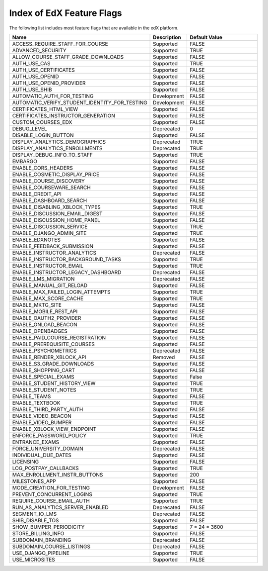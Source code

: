 .. _Feature Flag Index:

############################
Index of EdX Feature Flags
############################

The following list includes most feature flags that are available in the edX
platform.

.. list-table::
   :widths: 15 15 70
   :header-rows: 1

   * - Name
     - Description
     - Default Value
   * - ACCESS_REQUIRE_STAFF_FOR_COURSE
     - Supported
     - FALSE
   * - ADVANCED_SECURITY
     - Supported
     - TRUE
   * - ALLOW_COURSE_STAFF_GRADE_DOWNLOADS
     - Supported
     - FALSE
   * - AUTH_USE_CAS
     - Supported
     - TRUE
   * - AUTH_USE_CERTIFICATES
     - Supported
     - FALSE
   * - AUTH_USE_OPENID
     - Supported
     - FALSE
   * - AUTH_USE_OPENID_PROVIDER
     - Supported
     - FALSE
   * - AUTH_USE_SHIB
     - Supported
     - FALSE
   * - AUTOMATIC_AUTH_FOR_TESTING
     - Development
     - FALSE
   * - AUTOMATIC_VERIFY_STUDENT_IDENTITY_FOR_TESTING
     - Development
     - FALSE
   * - CERTIFICATES_HTML_VIEW
     - Supported
     - FALSE
   * - CERTIFICATES_INSTRUCTOR_GENERATION
     - Supported
     - FALSE
   * - CUSTOM_COURSES_EDX
     - Supported
     - FALSE
   * - DEBUG_LEVEL
     - Deprecated
     - 0
   * - DISABLE_LOGIN_BUTTON
     - Supported
     - FALSE
   * - DISPLAY_ANALYTICS_DEMOGRAPHICS
     - Deprecated
     - TRUE
   * - DISPLAY_ANALYTICS_ENROLLMENTS
     - Deprecated
     - TRUE
   * - DISPLAY_DEBUG_INFO_TO_STAFF
     - Supported
     - TRUE
   * - EMBARGO
     - Supported
     - FALSE
   * - ENABLE_CORS_HEADERS
     - Supported
     - FALSE
   * - ENABLE_COSMETIC_DISPLAY_PRICE
     - Supported
     - FALSE
   * - ENABLE_COURSE_DISCOVERY
     - Supported
     - FALSE
   * - ENABLE_COURSEWARE_SEARCH
     - Supported
     - FALSE
   * - ENABLE_CREDIT_API
     - Supported
     - FALSE
   * - ENABLE_DASHBOARD_SEARCH
     - Supported
     - FALSE
   * - ENABLE_DISABLING_XBLOCK_TYPES
     - Supported
     - TRUE
   * - ENABLE_DISCUSSION_EMAIL_DIGEST
     - Supported
     - FALSE
   * - ENABLE_DISCUSSION_HOME_PANEL
     - Supported
     - FALSE
   * - ENABLE_DISCUSSION_SERVICE
     - Supported
     - TRUE
   * - ENABLE_DJANGO_ADMIN_SITE
     - Supported
     - TRUE
   * - ENABLE_EDXNOTES
     - Supported
     - FALSE
   * - ENABLE_FEEDBACK_SUBMISSION
     - Supported
     - FALSE
   * - ENABLE_INSTRUCTOR_ANALYTICS
     - Deprecated
     - FALSE
   * - ENABLE_INSTRUCTOR_BACKGROUND_TASKS
     - Supported
     - TRUE
   * - ENABLE_INSTRUCTOR_EMAIL
     - Supported
     - TRUE
   * - ENABLE_INSTRUCTOR_LEGACY_DASHBOARD
     - Deprecated
     - FALSE
   * - ENABLE_LMS_MIGRATION
     - Deprecated
     - FALSE
   * - ENABLE_MANUAL_GIT_RELOAD
     - Supported
     - FALSE
   * - ENABLE_MAX_FAILED_LOGIN_ATTEMPTS
     - Supported
     - TRUE
   * - ENABLE_MAX_SCORE_CACHE
     - Supported
     - TRUE
   * - ENABLE_MKTG_SITE
     - Supported
     - FALSE
   * - ENABLE_MOBILE_REST_API
     - Supported
     - FALSE
   * - ENABLE_OAUTH2_PROVIDER
     - Supported
     - FALSE
   * - ENABLE_ONLOAD_BEACON
     - Supported
     - FALSE
   * - ENABLE_OPENBADGES
     - Supported
     - FALSE
   * - ENABLE_PAID_COURSE_REGISTRATION
     - Supported
     - FALSE
   * - ENABLE_PREREQUISITE_COURSES
     - Supported
     - FALSE
   * - ENABLE_PSYCHOMETRICS
     - Deprecated
     - FALSE
   * - ENABLE_RENDER_XBLOCK_API
     - Removed
     - FALSE
   * - ENABLE_S3_GRADE_DOWNLOADS
     - Supported
     - FALSE
   * - ENABLE_SHOPPING_CART
     - Supported
     - FALSE
   * - ENABLE_SPECIAL_EXAMS
     - Supported
     - False
   * - ENABLE_STUDENT_HISTORY_VIEW
     - Supported
     - TRUE
   * - ENABLE_STUDENT_NOTES
     - Supported
     - TRUE
   * - ENABLE_TEAMS
     - Supported
     - FALSE
   * - ENABLE_TEXTBOOK
     - Supported
     - TRUE
   * - ENABLE_THIRD_PARTY_AUTH
     - Supported
     - FALSE
   * - ENABLE_VIDEO_BEACON
     - Supported
     - FALSE
   * - ENABLE_VIDEO_BUMPER
     - Supported
     - FALSE
   * - ENABLE_XBLOCK_VIEW_ENDPOINT
     - Supported
     - FALSE
   * - ENFORCE_PASSWORD_POLICY
     - Supported
     - TRUE
   * - ENTRANCE_EXAMS
     - Supported
     - FALSE
   * - FORCE_UNIVERSITY_DOMAIN
     - Deprecated
     - FALSE
   * - INDIVIDUAL_DUE_DATES
     - Supported
     - FALSE
   * - LICENSING
     - Supported
     - FALSE
   * - LOG_POSTPAY_CALLBACKS
     - Supported
     - TRUE
   * - MAX_ENROLLMENT_INSTR_BUTTONS
     - Supported
     - 200
   * - MILESTONES_APP
     - Supported
     - FALSE
   * - MODE_CREATION_FOR_TESTING
     - Development
     - FALSE
   * - PREVENT_CONCURRENT_LOGINS
     - Supported
     - TRUE
   * - REQUIRE_COURSE_EMAIL_AUTH
     - Supported
     - TRUE
   * - RUN_AS_ANALYTICS_SERVER_ENABLED
     - Deprecated
     - FALSE
   * - SEGMENT_IO_LMS
     - Deprecated
     - FALSE
   * - SHIB_DISABLE_TOS
     - Supported
     - FALSE
   * - SHOW_BUMPER_PERIODICITY
     - Supported
     - 7 * 24 * 3600
   * - STORE_BILLING_INFO
     - Supported
     - FALSE
   * - SUBDOMAIN_BRANDING
     - Deprecated
     - FALSE
   * - SUBDOMAIN_COURSE_LISTINGS
     - Deprecated
     - FALSE
   * - USE_DJANGO_PIPELINE
     - Supported
     - TRUE
   * - USE_MICROSITES
     - Supported
     - FALSE
